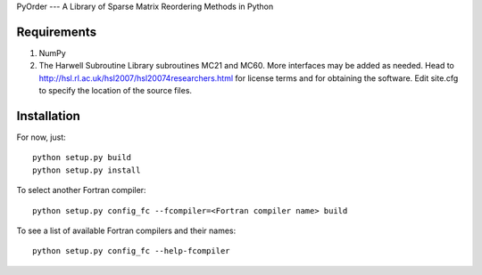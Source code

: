 PyOrder --- A Library of Sparse Matrix Reordering Methods in Python

Requirements
------------

1. NumPy
2. The Harwell Subroutine Library subroutines MC21 and MC60. More interfaces
   may be added as needed. Head to
   http://hsl.rl.ac.uk/hsl2007/hsl20074researchers.html for license
   terms and for obtaining the software. Edit site.cfg to specify the location
   of the source files.

Installation
------------

For now, just::

    python setup.py build
    python setup.py install

To select another Fortran compiler::

    python setup.py config_fc --fcompiler=<Fortran compiler name> build

To see a list of available Fortran compilers and their names::

    python setup.py config_fc --help-fcompiler
